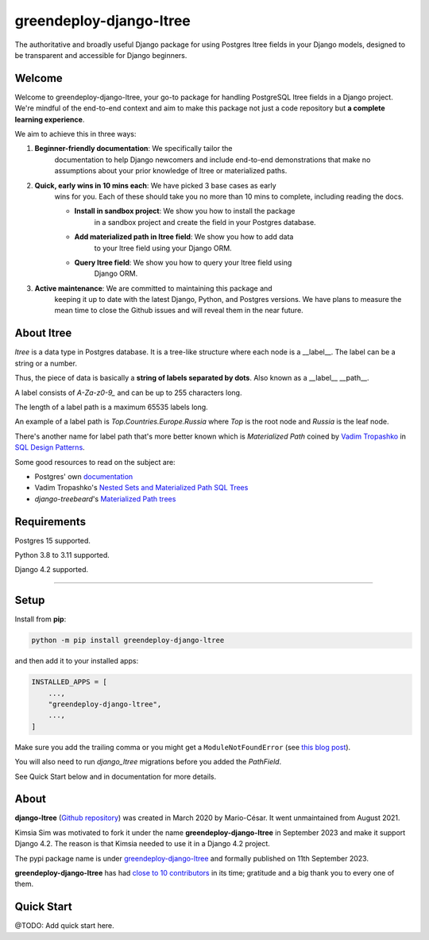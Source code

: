 =======================
greendeploy-django-ltree
=======================

.. image:: https://img.shields.io/github/actions/workflow/status/GreenDeploy-io/greendeploy-django-ltree/main.yml?branch=main&style=for-the-badge
   :target: https://github.com/GreenDeploy-io/greendeploy-django-ltree/actions?workflow=CI

.. image:: https://img.shields.io/badge/Coverage-100%25-success?style=for-the-badge
  :target: https://github.com/GreenDeploy-io/greendeploy-django-ltree/actions?workflow=CI

.. image:: https://img.shields.io/pypi/v/greendeploy-django-ltree.svg?style=for-the-badge
    :target: https://pypi.org/project/greendeploy-django-ltree/

.. image:: https://img.shields.io/badge/code%20style-black-000000.svg?style=for-the-badge
    :target: https://github.com/psf/black

.. image:: https://img.shields.io/badge/pre--commit-enabled-brightgreen?logo=pre-commit&logoColor=white&style=for-the-badge
   :target: https://github.com/pre-commit/pre-commit
   :alt: pre-commit

The authoritative and broadly useful Django package for using Postgres
ltree fields in your Django models, designed to be transparent and
accessible for Django beginners.

Welcome
-------

Welcome to greendeploy-django-ltree, your go-to package for handling PostgreSQL
ltree fields in a Django project. We're mindful of the end-to-end context and
aim to make this package not just a code repository but **a complete learning
experience**.

We aim to achieve this in three ways:

1. **Beginner-friendly documentation**: We specifically tailor the
    documentation to help Django newcomers and include end-to-end
    demonstrations that make no assumptions about your prior knowledge of
    ltree or materialized paths.

2. **Quick, early wins in 10 mins each**: We have picked 3 base cases as early
    wins for you. Each of these should take you no more than 10 mins to
    complete, including reading the docs.

    - **Install in sandbox project**: We show you how to install the package
        in a sandbox project and create the field in your Postgres database.
    - **Add materialized path in ltree field**: We show you how to add data
        to your ltree field using your Django ORM.
    - **Query ltree field**: We show you how to query your ltree field using
        Django ORM.

3. **Active maintenance**: We are committed to maintaining this package and
    keeping it up to date with the latest Django, Python, and Postgres versions.
    We have plans to measure the mean time to close the Github issues and will
    reveal them in the near future.

About ltree
------------

`ltree` is a data type in Postgres database. It is a tree-like structure
where each node is a __label__. The label can be a string or a number.

Thus, the piece of data is basically a **string of labels separated by dots**.
Also known as a __label__ __path__.

A label consists of `A-Za-z0-9_` and can be up to 255 characters long.

The length of a label path is a maximum 65535 labels long.

An example of a label path is `Top.Countries.Europe.Russia` where `Top` is the
root node and `Russia` is the leaf node.

There's another name for label path that's more better known which is
`Materialized Path` coined by `Vadim Tropashko <http://vadimtropashko.wordpress.com/>`__
in `SQL Design Patterns <http://www.rampant-books.com/book_0601_sql_coding_styles.htm>`__.

Some good resources to read on the subject are:

* Postgres' own `documentation <https://www.postgresql.org/docs/current/ltree.html>`__
* Vadim Tropashko's `Nested Sets and Materialized Path SQL Trees <http://www.rampant-books.com/art_vadim_nested_sets_sql_trees.htm>`__
* `django-treebeard`'s `Materialized Path trees <https://django-treebeard.readthedocs.io/en/latest/mp_tree.html>`_


Requirements
------------

Postgres 15 supported.

Python 3.8 to 3.11 supported.

Django 4.2 supported.


----

Setup
-----

Install from **pip**:

.. code-block:: sh

    python -m pip install greendeploy-django-ltree

and then add it to your installed apps:

.. code-block:: python

    INSTALLED_APPS = [
        ...,
        "greendeploy-django-ltree",
        ...,
    ]

Make sure you add the trailing comma or you might get a ``ModuleNotFoundError``
(see `this blog
post <https://adamj.eu/tech/2020/06/29/why-does-python-raise-modulenotfounderror-when-modifying-installed-apps/>`__).

You will also need to run `django_ltree` migrations before you added the `PathField`.

See Quick Start below and in documentation for more details.


About
-----

**django-ltree** (`Github repository <https://github.com/mariocesar/django-ltree>`__) was
created in March 2020 by Mario-César. It went unmaintained from August 2021.

Kimsia Sim was motivated to fork it under the name **greendeploy-django-ltree** in September 2023
and make it support Django 4.2. The reason is that Kimsia needed to use it in a Django 4.2 project.

The pypi package name is under
`greendeploy-django-ltree <https://pypi.org/project/greendeploy-django-ltree/>`__ and formally
published on 11th September 2023.

**greendeploy-django-ltree** has had `close to 10 contributors
<https://github.com/greendeploy-io/greendeploy-django-ltree/graphs/contributors>`__
in its time; gratitude and a big thank you to every one of them.

Quick Start
-------------

@TODO: Add quick start here.
